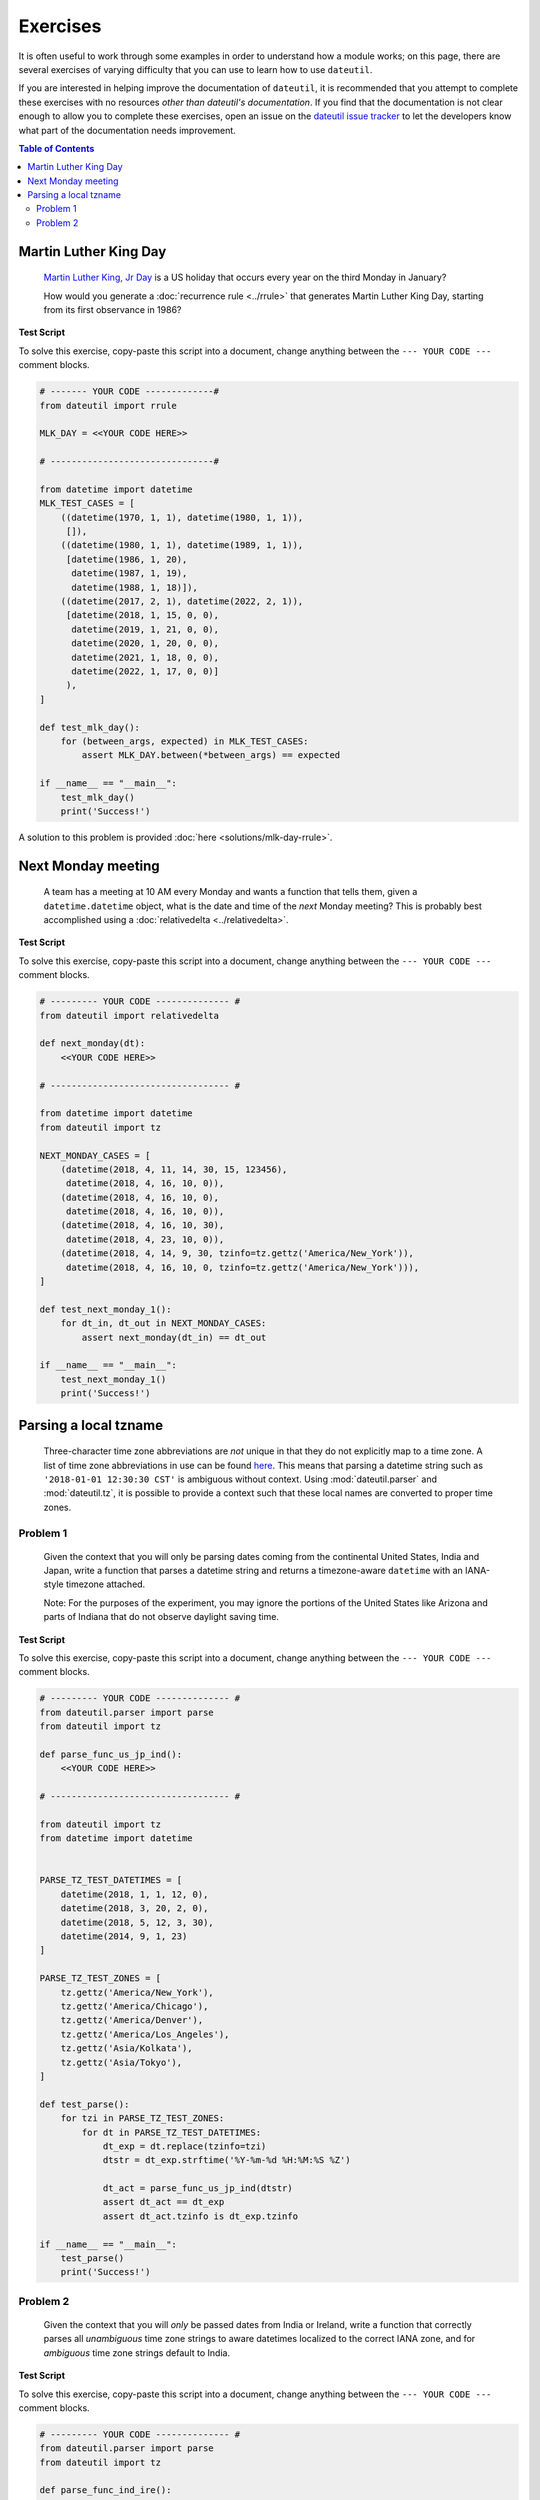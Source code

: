 Exercises
=========

It is often useful to work through some examples in order to understand how a module works; on this page, there are several exercises of varying difficulty that you can use to learn how to use ``dateutil``.

If you are interested in helping improve the documentation of ``dateutil``, it is recommended that you attempt to complete these exercises with no resources *other than dateutil's documentation*. If you find that the documentation is not clear enough to allow you to complete these exercises, open an issue on the `dateutil issue tracker <https://github.com/dateutil/dateutil/issues>`_ to let the developers know what part of the documentation needs improvement.


.. contents:: Table of Contents
    :backlinks: top
    :local:


.. _mlk-day-exercise:

Martin Luther King Day
--------------------------------


    `Martin Luther King, Jr Day <https://en.wikipedia.org/wiki/Martin_Luther_King_Jr._Day>`_ is a US holiday that occurs every year on the third Monday in January?

    How would you generate a :doc:`recurrence rule <../rrule>` that generates Martin Luther King Day, starting from its first observance in 1986?


**Test Script**

To solve this exercise, copy-paste this script into a document, change anything between the ``--- YOUR CODE ---`` comment blocks.

.. raw:: html

    <details>

.. code-block:: python3

    # ------- YOUR CODE -------------#
    from dateutil import rrule

    MLK_DAY = <<YOUR CODE HERE>>

    # -------------------------------#

    from datetime import datetime
    MLK_TEST_CASES = [
        ((datetime(1970, 1, 1), datetime(1980, 1, 1)),
         []),
        ((datetime(1980, 1, 1), datetime(1989, 1, 1)),
         [datetime(1986, 1, 20),
          datetime(1987, 1, 19),
          datetime(1988, 1, 18)]),
        ((datetime(2017, 2, 1), datetime(2022, 2, 1)),
         [datetime(2018, 1, 15, 0, 0),
          datetime(2019, 1, 21, 0, 0),
          datetime(2020, 1, 20, 0, 0),
          datetime(2021, 1, 18, 0, 0),
          datetime(2022, 1, 17, 0, 0)]
         ),
    ]

    def test_mlk_day():
        for (between_args, expected) in MLK_TEST_CASES:
            assert MLK_DAY.between(*between_args) == expected

    if __name__ == "__main__":
        test_mlk_day()
        print('Success!')

.. raw:: html

    </details>

A solution to this problem is provided :doc:`here <solutions/mlk-day-rrule>`.


Next Monday meeting
-------------------

    A team has a meeting at 10 AM every Monday and wants a function that tells them, given a ``datetime.datetime`` object, what is the date and time of the *next* Monday meeting? This is probably best accomplished using a :doc:`relativedelta <../relativedelta>`.

**Test Script**

To solve this exercise, copy-paste this script into a document, change anything between the ``--- YOUR CODE ---`` comment blocks.

.. raw:: html

    <details>


.. code-block:: python3

    # --------- YOUR CODE -------------- #
    from dateutil import relativedelta

    def next_monday(dt):
        <<YOUR CODE HERE>>

    # ---------------------------------- #

    from datetime import datetime
    from dateutil import tz

    NEXT_MONDAY_CASES = [
        (datetime(2018, 4, 11, 14, 30, 15, 123456),
         datetime(2018, 4, 16, 10, 0)),
        (datetime(2018, 4, 16, 10, 0),
         datetime(2018, 4, 16, 10, 0)),
        (datetime(2018, 4, 16, 10, 30),
         datetime(2018, 4, 23, 10, 0)),
        (datetime(2018, 4, 14, 9, 30, tzinfo=tz.gettz('America/New_York')),
         datetime(2018, 4, 16, 10, 0, tzinfo=tz.gettz('America/New_York'))),
    ]

    def test_next_monday_1():
        for dt_in, dt_out in NEXT_MONDAY_CASES:
            assert next_monday(dt_in) == dt_out

    if __name__ == "__main__":
        test_next_monday_1()
        print('Success!')

.. raw:: html

    </details>


Parsing a local tzname
----------------------

    Three-character time zone abbreviations are *not* unique in that they do not explicitly map to a time zone. A list of time zone abbreviations in use can be found `here <https://www.timeanddate.com/time/zones/>`_. This means that parsing a datetime string such as ``'2018-01-01 12:30:30 CST'`` is ambiguous without context. Using :mod:`dateutil.parser` and :mod:`dateutil.tz`, it is possible to provide a context such that these local names are converted to proper time zones.

Problem 1
*********
    Given the context that you will only be parsing dates coming from the continental United States, India and Japan, write a function that parses a datetime string and returns a timezone-aware ``datetime`` with an IANA-style timezone attached.

    Note: For the purposes of the experiment, you may ignore the portions of the United States like Arizona and parts of Indiana that do not observe daylight saving time.

**Test Script**

To solve this exercise, copy-paste this script into a document, change anything between the ``--- YOUR CODE ---`` comment blocks.

.. raw:: html

    <details>


.. code-block:: python3

    # --------- YOUR CODE -------------- #
    from dateutil.parser import parse
    from dateutil import tz

    def parse_func_us_jp_ind():
        <<YOUR CODE HERE>>

    # ---------------------------------- #

    from dateutil import tz
    from datetime import datetime


    PARSE_TZ_TEST_DATETIMES = [
        datetime(2018, 1, 1, 12, 0),
        datetime(2018, 3, 20, 2, 0),
        datetime(2018, 5, 12, 3, 30),
        datetime(2014, 9, 1, 23)
    ]

    PARSE_TZ_TEST_ZONES = [
        tz.gettz('America/New_York'),
        tz.gettz('America/Chicago'),
        tz.gettz('America/Denver'),
        tz.gettz('America/Los_Angeles'),
        tz.gettz('Asia/Kolkata'),
        tz.gettz('Asia/Tokyo'),
    ]

    def test_parse():
        for tzi in PARSE_TZ_TEST_ZONES:
            for dt in PARSE_TZ_TEST_DATETIMES:
                dt_exp = dt.replace(tzinfo=tzi)
                dtstr = dt_exp.strftime('%Y-%m-%d %H:%M:%S %Z')

                dt_act = parse_func_us_jp_ind(dtstr)
                assert dt_act == dt_exp
                assert dt_act.tzinfo is dt_exp.tzinfo

    if __name__ == "__main__":
        test_parse()
        print('Success!')

.. raw:: html

    </details>


Problem 2
*********
    Given the context that you will *only* be passed dates from India or Ireland, write a function that correctly parses all *unambiguous* time zone strings to aware datetimes localized to the correct IANA zone, and for *ambiguous* time zone strings default to India.

**Test Script**

To solve this exercise, copy-paste this script into a document, change anything between the ``--- YOUR CODE ---`` comment blocks.


.. raw:: html

    <details>

.. code-block:: python3

    # --------- YOUR CODE -------------- #
    from dateutil.parser import parse
    from dateutil import tz

    def parse_func_ind_ire():
        <<YOUR CODE HERE>>

    # ---------------------------------- #
    ISRAEL = tz.gettz('Asia/Jerusalem')
    INDIA = tz.gettz('Asia/Kolkata')
    PARSE_IXT_TEST_CASE = [
        ('2018-02-03 12:00 IST+02:00', datetime(2018, 2, 3, 12, tzinfo=ISRAEL)),
        ('2018-06-14 12:00 IDT+03:00', datetime(2018, 6, 14, 12, tzinfo=ISRAEL)),
        ('2018-06-14 12:00 IST', datetime(2018, 6, 14, 12, tzinfo=INDIA)),
        ('2018-06-14 12:00 IST+05:30', datetime(2018, 6, 14, 12, tzinfo=INDIA)),
        ('2018-02-03 12:00 IST', datetime(2018, 2, 3, 12, tzinfo=INDIA)),
    ]


    def test_parse_ixt():
        for dtstr, dt_exp in PARSE_IXT_TEST_CASE:
            dt_act = parse_func_ind_ire(dtstr)
            assert dt_act == dt_exp, (dt_act, dt_exp)
            assert dt_act.tzinfo is dt_exp.tzinfo, (dt_act, dt_exp)

    if __name__ == "__main__":
        test_parse_ixt()
        print('Success!')

.. raw:: html

    </details>


